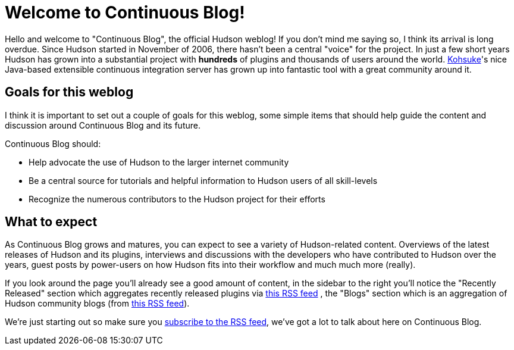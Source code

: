 = Welcome to Continuous Blog!
:page-tags: core , feedback
:page-author: rtyler

Hello and welcome to "Continuous Blog", the official Hudson weblog! If you
don't mind me saying so, I think its arrival is long overdue. Since Hudson
started in November of 2006, there hasn't been a central "voice" for the
project. In just a few short years Hudson has grown into a substantial project
with *hundreds* of plugins and thousands of users around the world.
https://twitter.com/kohsukekawa[Kohsuke]'s
nice Java-based extensible continuous integration server has grown up into
fantastic tool with a great community around it.

== Goals for this weblog

I think it is important to set out a couple of goals for this weblog, some simple items that should help guide the content and discussion around Continuous Blog and its future.

Continuous Blog should:

* Help advocate the use of Hudson to the larger internet community
* Be a central source for tutorials and helpful information to Hudson users of all skill-levels
* Recognize the numerous contributors to the Hudson project for their efforts

== What to expect

As Continuous Blog grows and matures, you can expect to see a variety of Hudson-related content. Overviews of the latest releases of Hudson and its plugins, interviews and discussions with the developers who have contributed to Hudson over the years, guest posts by power-users on how Hudson fits into their workflow and much much more (really).

If you look around the page you'll already see a good amount of content, in the
sidebar to the right you'll notice the "Recently Released" section which
aggregates recently released plugins via https://hudson.dev.java.net/servlets/ProjectRSS?type=news[this RSS
feed] , the "Blogs"
section which is an aggregation of Hudson community blogs (from https://feeds.feedburner.com/KohsukesHudsonBlogs[this RSS
feed]).

We're just starting out so make sure you https://feeds.feedburner.com/ContinuousBlog[subscribe to the RSS feed], we've got a lot to talk about here on Continuous Blog.
